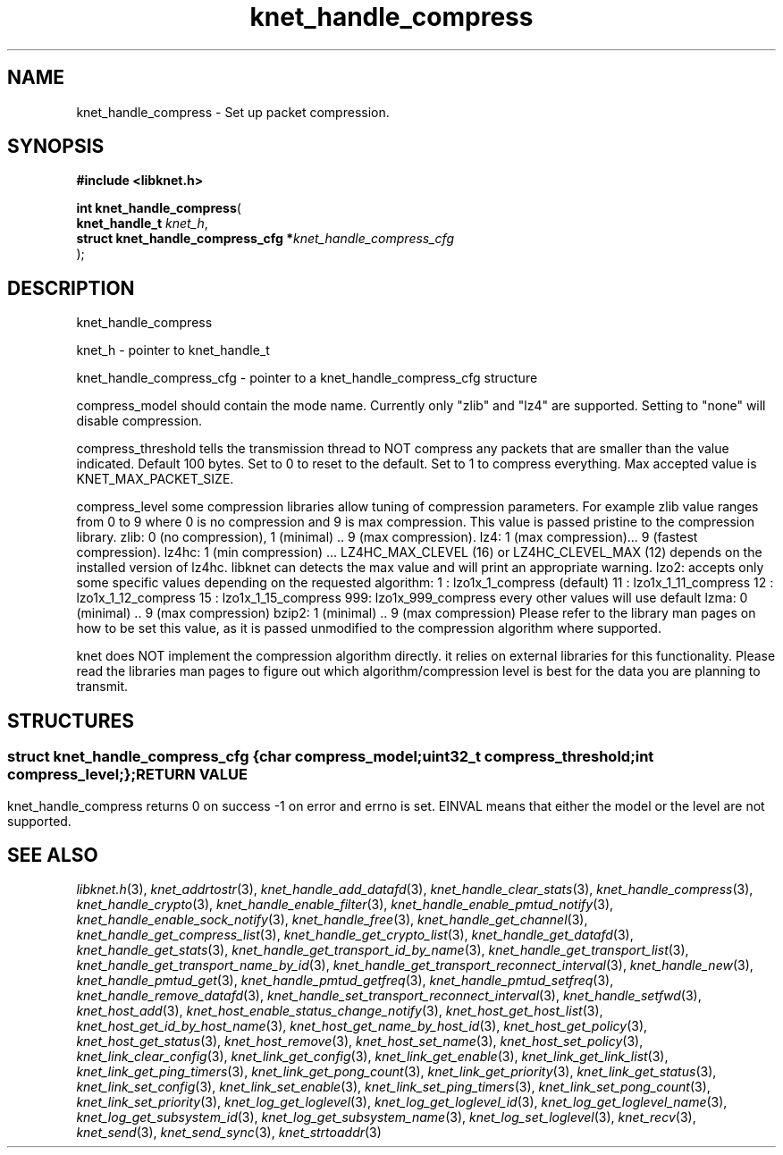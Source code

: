 .\" File automatically generated by doxy2man0.2
.\" Generation date: Mon Oct 30 2017
.TH knet_handle_compress 3 2017-10-30 "kronosnet" "Kronosnet Programmer's Manual"
.SH "NAME"
knet_handle_compress \- Set up packet compression.
.SH SYNOPSIS
.nf
.B #include <libknet.h>
.sp
\fBint knet_handle_compress\fP(
    \fBknet_handle_t                     \fP\fIknet_h\fP,
    \fBstruct knet_handle_compress_cfg  *\fP\fIknet_handle_compress_cfg\fP
);
.fi
.SH DESCRIPTION
.PP 
knet_handle_compress
.PP 
knet_h - pointer to knet_handle_t
.PP 
knet_handle_compress_cfg - pointer to a knet_handle_compress_cfg structure
.PP 
compress_model should contain the mode name. Currently only "zlib" and "lz4" are supported. Setting to "none" will disable compression.
.PP 
compress_threshold tells the transmission thread to NOT compress any packets that are smaller than the value indicated. Default 100 bytes. Set to 0 to reset to the default. Set to 1 to compress everything. Max accepted value is KNET_MAX_PACKET_SIZE.
.PP 
compress_level some compression libraries allow tuning of compression parameters. For example zlib value ranges from 0 to 9 where 0 is no compression and 9 is max compression. This value is passed pristine to the compression library. zlib: 0 (no compression), 1 (minimal) .. 9 (max compression). lz4: 1 (max compression)... 9 (fastest compression). lz4hc: 1 (min compression) ... LZ4HC_MAX_CLEVEL (16) or LZ4HC_CLEVEL_MAX (12) depends on the installed version of lz4hc. libknet can detects the max value and will print an appropriate warning. lzo2: accepts only some specific values depending on the requested algorithm: 1 : lzo1x_1_compress (default) 11 : lzo1x_1_11_compress 12 : lzo1x_1_12_compress 15 : lzo1x_1_15_compress 999: lzo1x_999_compress every other values will use default lzma: 0 (minimal) .. 9 (max compression) bzip2: 1 (minimal) .. 9 (max compression) Please refer to the library man pages on how to be set this value, as it is passed unmodified to the compression algorithm where supported.
.PP 
knet does NOT implement the compression algorithm directly. it relies on external libraries for this functionality. Please read the libraries man pages to figure out which algorithm/compression level is best for the data you are planning to transmit.
.SH STRUCTURES
.SS ""
.PP
.sp
.sp
.RS
.nf
\fB
struct knet_handle_compress_cfg {
  char     \fIcompress_model\fP;
  uint32_t \fIcompress_threshold\fP;
  int      \fIcompress_level\fP;
};
\fP
.fi
.RE
.SH RETURN VALUE
.PP
knet_handle_compress returns 0 on success -1 on error and errno is set. EINVAL means that either the model or the level are not supported. 
.SH SEE ALSO
.PP
.nh
.ad l
\fIlibknet.h\fP(3), \fIknet_addrtostr\fP(3), \fIknet_handle_add_datafd\fP(3), \fIknet_handle_clear_stats\fP(3), \fIknet_handle_compress\fP(3), \fIknet_handle_crypto\fP(3), \fIknet_handle_enable_filter\fP(3), \fIknet_handle_enable_pmtud_notify\fP(3), \fIknet_handle_enable_sock_notify\fP(3), \fIknet_handle_free\fP(3), \fIknet_handle_get_channel\fP(3), \fIknet_handle_get_compress_list\fP(3), \fIknet_handle_get_crypto_list\fP(3), \fIknet_handle_get_datafd\fP(3), \fIknet_handle_get_stats\fP(3), \fIknet_handle_get_transport_id_by_name\fP(3), \fIknet_handle_get_transport_list\fP(3), \fIknet_handle_get_transport_name_by_id\fP(3), \fIknet_handle_get_transport_reconnect_interval\fP(3), \fIknet_handle_new\fP(3), \fIknet_handle_pmtud_get\fP(3), \fIknet_handle_pmtud_getfreq\fP(3), \fIknet_handle_pmtud_setfreq\fP(3), \fIknet_handle_remove_datafd\fP(3), \fIknet_handle_set_transport_reconnect_interval\fP(3), \fIknet_handle_setfwd\fP(3), \fIknet_host_add\fP(3), \fIknet_host_enable_status_change_notify\fP(3), \fIknet_host_get_host_list\fP(3), \fIknet_host_get_id_by_host_name\fP(3), \fIknet_host_get_name_by_host_id\fP(3), \fIknet_host_get_policy\fP(3), \fIknet_host_get_status\fP(3), \fIknet_host_remove\fP(3), \fIknet_host_set_name\fP(3), \fIknet_host_set_policy\fP(3), \fIknet_link_clear_config\fP(3), \fIknet_link_get_config\fP(3), \fIknet_link_get_enable\fP(3), \fIknet_link_get_link_list\fP(3), \fIknet_link_get_ping_timers\fP(3), \fIknet_link_get_pong_count\fP(3), \fIknet_link_get_priority\fP(3), \fIknet_link_get_status\fP(3), \fIknet_link_set_config\fP(3), \fIknet_link_set_enable\fP(3), \fIknet_link_set_ping_timers\fP(3), \fIknet_link_set_pong_count\fP(3), \fIknet_link_set_priority\fP(3), \fIknet_log_get_loglevel\fP(3), \fIknet_log_get_loglevel_id\fP(3), \fIknet_log_get_loglevel_name\fP(3), \fIknet_log_get_subsystem_id\fP(3), \fIknet_log_get_subsystem_name\fP(3), \fIknet_log_set_loglevel\fP(3), \fIknet_recv\fP(3), \fIknet_send\fP(3), \fIknet_send_sync\fP(3), \fIknet_strtoaddr\fP(3)
.ad
.hy
